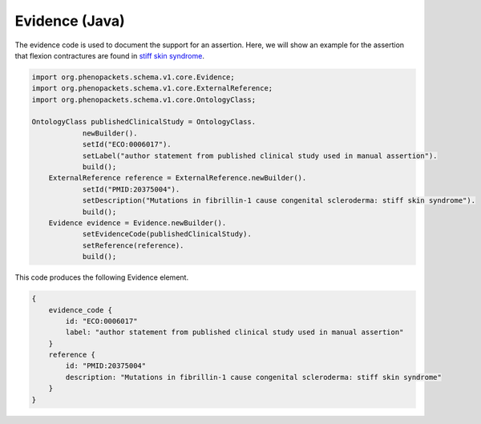 .. _rstjavaevidence:

===============
Evidence (Java)
===============

The evidence code is used to document the support for an assertion. Here, we will show an example
for the assertion that flexion contractures are found in `stiff skin syndrome <https://omim.org/entry/184900>`_.



.. code-block:: java

    import org.phenopackets.schema.v1.core.Evidence;
    import org.phenopackets.schema.v1.core.ExternalReference;
    import org.phenopackets.schema.v1.core.OntologyClass;

    OntologyClass publishedClinicalStudy = OntologyClass.
                newBuilder().
                setId("ECO:0006017").
                setLabel("author statement from published clinical study used in manual assertion").
                build();
        ExternalReference reference = ExternalReference.newBuilder().
                setId("PMID:20375004").
                setDescription("Mutations in fibrillin-1 cause congenital scleroderma: stiff skin syndrome").
                build();
        Evidence evidence = Evidence.newBuilder().
                setEvidenceCode(publishedClinicalStudy).
                setReference(reference).
                build();


This code produces the following Evidence element.


.. code-block:: proto

    {
        evidence_code {
            id: "ECO:0006017"
            label: "author statement from published clinical study used in manual assertion"
        }
        reference {
            id: "PMID:20375004"
            description: "Mutations in fibrillin-1 cause congenital scleroderma: stiff skin syndrome"
        }
    }